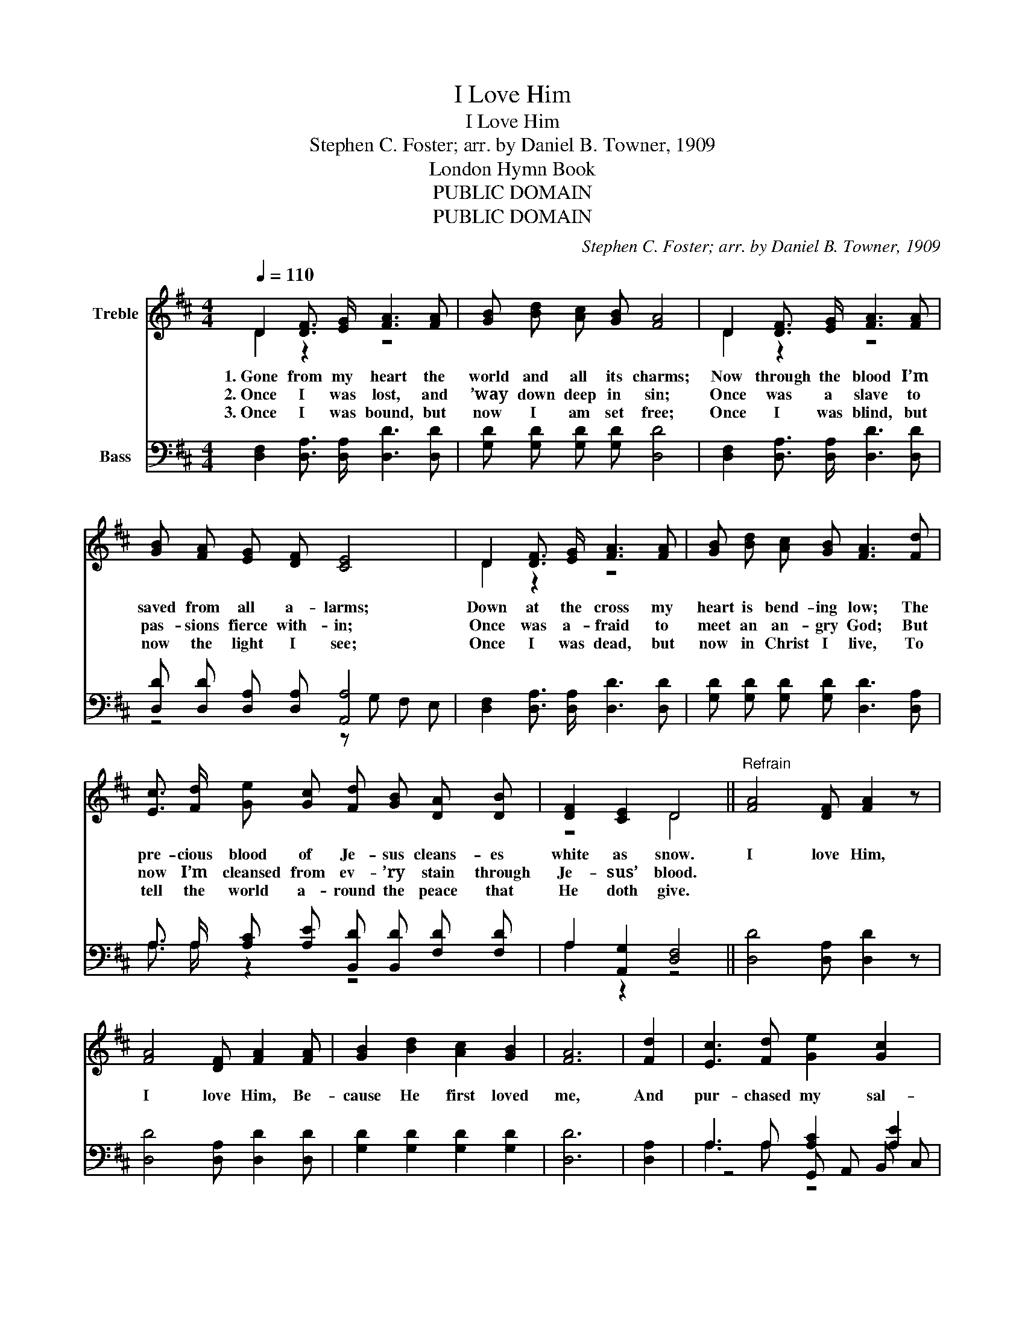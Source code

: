 X:1
T:I Love Him
T:I Love Him
T:Stephen C. Foster; arr. by Daniel B. Towner, 1909
T:London Hymn Book
T:PUBLIC DOMAIN
T:PUBLIC DOMAIN
C:Stephen C. Foster; arr. by Daniel B. Towner, 1909
Z:London Hymn Book
Z:PUBLIC DOMAIN
%%score ( 1 2 ) ( 3 4 5 )
L:1/8
Q:1/4=110
M:4/4
K:D
V:1 treble nm="Treble"
V:2 treble 
V:3 bass nm="Bass"
V:4 bass 
V:5 bass 
V:1
 D2 [DF]3/2 [EG]/ [FA]3 [FA] | [GB] [Bd] [Ac] [GB] [FA]4 | D2 [DF]3/2 [EG]/ [FA]3 [FA] | %3
w: 1.~Gone from my heart the|world and all its charms;|Now through the blood I’m|
w: 2.~Once I was lost, and|’way down deep in sin;|Once was a slave to|
w: 3.~Once I was bound, but|now I am set free;|Once I was blind, but|
 [GB] [FA] [EG] [DF] [CE]4 | D2 [DF]3/2 [EG]/ [FA]3 [FA] | [GB] [Bd] [Ac] [GB] [FA]3 [Fd] | %6
w: saved from all a- larms;|Down at the cross my|heart is bend- ing low; The|
w: pas- sions fierce with- in;|Once was a- fraid to|meet an an- gry God; But|
w: now the light I see;|Once I was dead, but|now in Christ I live, To|
 [Ec]3/2 [Fd]/ [Ge] [Gc] [Fd] [GB] [DA] [DB] | [DF]2 [CE]2 D4 ||"^Refrain" [FA]4 [DF] [FA]2 z | %9
w: pre- cious blood of Je- sus cleans- es|white as snow.|I love Him,|
w: now I’m cleansed from ev- ’ry stain through|Je- sus’ blood.||
w: tell the world a- round the peace that|He doth give.||
 [FA]4 [DF] [FA]2 [FA] | [GB]2 [Bd]2 [Ac]2 [GB]2 | [FA]6 | [Fd]2 | [Ec]3 [Fd] [Ge]2 [Gc]2 | %14
w: I love Him, Be-|cause He first loved|me,|And|pur- chased my sal-|
w: |||||
w: |||||
 (([Fd]2 [GB]2)) [DA]2 [DB]2 | [DF]4 [CE]4 | D6 z2 |] %17
w: va- _ tion on|Cal- v’ry’s|tree.|
w: |||
w: |||
V:2
 D2 z2 z4 | x8 | D2 z2 z4 | x8 | D2 z2 z4 | x8 | x8 | z4 D4 || x8 | x8 | x8 | x6 | x2 | x8 | x8 | %15
 x8 | D6 z2 |] %17
V:3
 [D,F,]2 [D,A,]3/2 [D,A,]/ [D,D]3 [D,D] | [G,D] [G,D] [G,D] [G,D] [D,D]4 | %2
 [D,F,]2 [D,A,]3/2 [D,A,]/ [D,D]3 [D,D] | [D,D] [D,D] [D,A,] [D,A,] [A,,A,]4 | %4
 [D,F,]2 [D,A,]3/2 [D,A,]/ [D,D]3 [D,D] | [G,D] [G,D] [G,D] [G,D] [D,D]3 [D,A,] | %6
 A,3/2 A,/ [A,C] [A,E] [B,,D] [B,,D] [F,D] [F,D] | A,2 [A,,G,]2 [D,F,]4 || [D,D]4 [D,A,] [D,D]2 z | %9
 [D,D]4 [D,A,] [D,D]2 [D,D] | [G,D]2 [G,D]2 [G,D]2 [G,D]2 | [D,D]6 | [D,A,]2 | %13
 A,3 A, [A,C]2 [A,E]2 | (([D,D]2 [E,C]2)) [F,D]2 [G,D]2 | A,4 (A,2 G,2) | [D,F,]6 z2 |] %17
V:4
 x8 | x8 | x8 | z4 z G, F, E, | x8 | x8 | x8 | x8 || x8 | x8 | x8 | x6 | x2 | z4 G,, A,, B,, C, | %14
 x8 | x8 | x8 |] %17
V:5
 x8 | x8 | x8 | x8 | x8 | x8 | A,3/2 A,/ z2 z4 | A,2 z2 z4 || x8 | x8 | x8 | x6 | x2 | A,3 A, z4 | %14
 x8 | A,4 A,,4 | x8 |] %17

